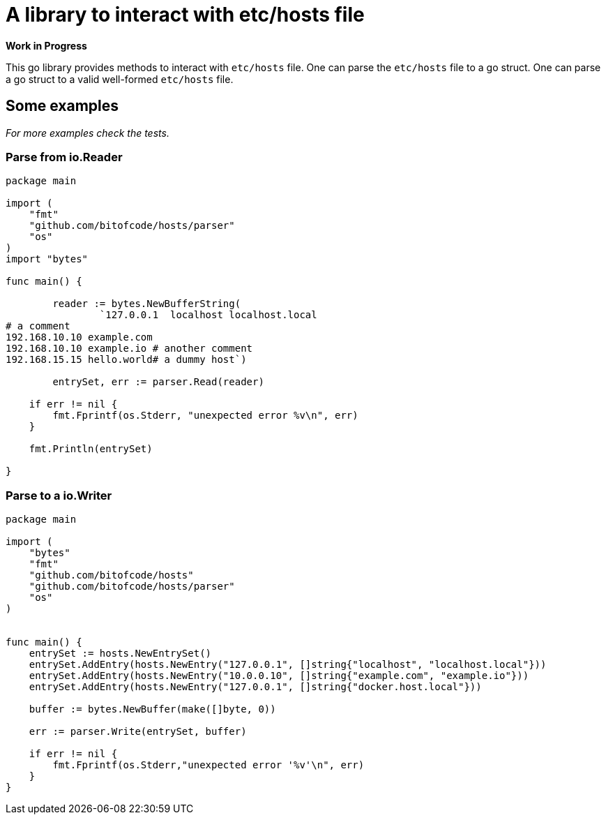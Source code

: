 = A library to interact with etc/hosts file

**Work in Progress**

This go library provides methods to interact with `etc/hosts` file.
One can parse the `etc/hosts` file to a go struct.
One can parse a go struct to a valid well-formed `etc/hosts` file.

== Some examples

_For more examples check the tests._

=== Parse from io.Reader

[source,go]
----
package main

import (
    "fmt"
    "github.com/bitofcode/hosts/parser"
    "os"
)
import "bytes"

func main() {

	reader := bytes.NewBufferString(
		`127.0.0.1  localhost localhost.local
# a comment
192.168.10.10 example.com
192.168.10.10 example.io # another comment
192.168.15.15 hello.world# a dummy host`)

	entrySet, err := parser.Read(reader)

    if err != nil {
    	fmt.Fprintf(os.Stderr, "unexpected error %v\n", err)
    }

    fmt.Println(entrySet)

}
----

=== Parse to a io.Writer

[source,go]
----
package main

import (
    "bytes"
    "fmt"
    "github.com/bitofcode/hosts"
    "github.com/bitofcode/hosts/parser"
    "os"
)


func main() {
    entrySet := hosts.NewEntrySet()
    entrySet.AddEntry(hosts.NewEntry("127.0.0.1", []string{"localhost", "localhost.local"}))
    entrySet.AddEntry(hosts.NewEntry("10.0.0.10", []string{"example.com", "example.io"}))
    entrySet.AddEntry(hosts.NewEntry("127.0.0.1", []string{"docker.host.local"}))

    buffer := bytes.NewBuffer(make([]byte, 0))

    err := parser.Write(entrySet, buffer)

    if err != nil {
        fmt.Fprintf(os.Stderr,"unexpected error '%v'\n", err)
    }
}
----

